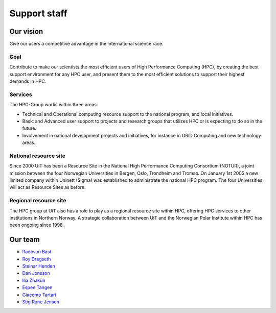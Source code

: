 

=============
Support staff
=============


Our vision
==========

Give our users a competitive advantage in the international science race.


Goal
----

Contribute to make our scientists the most efficient users of High Performance
Computing (HPC), by creating the best support environment for any HPC user,
and present them to the most efficient solutions to support their highest
demands in HPC.


Services
--------

The HPC-Group works within three areas:

* Technical and Operational computing resource support to the national
  program, and local initiatives.
* Basic and Advanced user support to projects and research groups that
  utilizes HPC or is expecting to do so in the future.
* Involvement in national development projects and initiatives, for instance
  in GRID Computing and new technology areas.


National resource site
----------------------

Since 2000 UiT has been a Resource Site in the National High Performance
Computing Consortium (NOTUR), a joint mission between the four Norwegian
Universities in Bergen, Oslo, Trondheim and Tromsø. On January 1st 2005 a new
limited company within Uninett (Sigma) was established to administrate the
national HPC program. The four Universities will act as Resource Sites as
before.


Regional resource site
----------------------

The HPC group at UiT also has a role to play as a regional resource site
within HPC, offering HPC services to other institutions in Northern Norway. A
strategic collaboration between UiT and the Norwegian Polar Institute within
HPC has been ongoing since 1998.


Our team
========

* `Radovan Bast <http://bast.fr>`_
* `Roy Dragseth <https://uit.no/om/enhet/ansatte/person?p_document_id=42529&p_dimension_id=88223>`_
* `Steinar Henden <https://uit.no/om/enhet/ansatte/person?p_document_id=43772&p_dimension_id=88223>`_
* `Dan Jonsson <https://uit.no/om/enhet/ansatte/person?p_document_id=44087&p_dimension_id=88223>`_
* `Ilia Zhakun <https://uit.no/om/enhet/ansatte/person?p_document_id=522532&p_dimension_id=88223>`_
* `Espen Tangen <https://uit.no/om/enhet/ansatte/person?p_document_id=43808&p_dimension_id=88223>`_
* `Giacomo Tartari <https://uit.no/om/enhet/ansatte/person?p_document_id=197816&p_dimension_id=88139>`_
* `Stig Rune Jensen <https://uit.no/om/enhet/ansatte/person?p_document_id=168046&p_dimension_id=88139>`_
